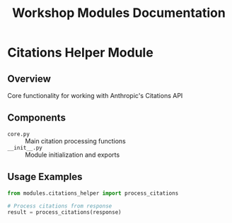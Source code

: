 #+TITLE: Workshop Modules Documentation
#+PROPERTY: header-args :tangle yes :mkdirp yes

* Citations Helper Module
** Overview
Core functionality for working with Anthropic's Citations API

** Components
- =core.py= :: Main citation processing functions
- =__init__.py= :: Module initialization and exports

** Usage Examples
#+begin_src python
from modules.citations_helper import process_citations

# Process citations from response
result = process_citations(response)
#+end_src
